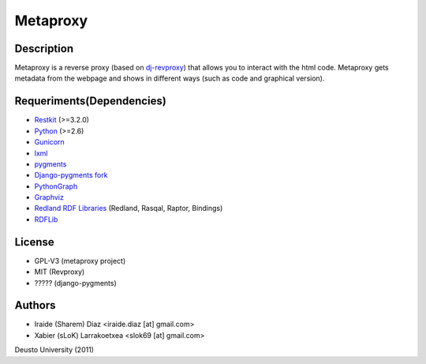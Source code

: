 Metaproxy
=========

Description
-----------

Metaproxy is a reverse proxy (based on `dj-revproxy <https://github.com/benoitc/dj-revproxy>`_) 
that allows you to interact with the html code. Metaproxy gets metadata
from the webpage and shows in different ways (such as code and graphical version).

Requeriments(Dependencies)
--------------------------
- `Restkit <http://benoitc.github.com/restkit/>`_ (>=3.2.0)
- `Python <http://www.python.org/>`_ (>=2.6)
- `Gunicorn <http://gunicorn.org/>`_
- `lxml <http://lxml.de/>`_
- `pygments <http://pygments.org/>`_
- `Django-pygments fork <https://github.com/slok/django-pygments>`_
- `PythonGraph <http://code.google.com/p/python-graph/>`_
- `Graphviz <http://www.graphviz.org/>`_
- `Redland RDF Libraries <http://librdf.org/>`_ (Redland, Rasqal, Raptor, Bindings)
- `RDFLib <https://github.com/alcides/rdflib>`_

License
-------
- GPL-V3 (metaproxy project)
- MIT (Revproxy)
- ????? (django-pygments)

Authors
-------
- Iraide (Sharem) Diaz <iraide.diaz [at] gmail.com>
- Xabier (sLoK) Larrakoetxea <slok69 [at] gmail.com>


Deusto University (2011)
